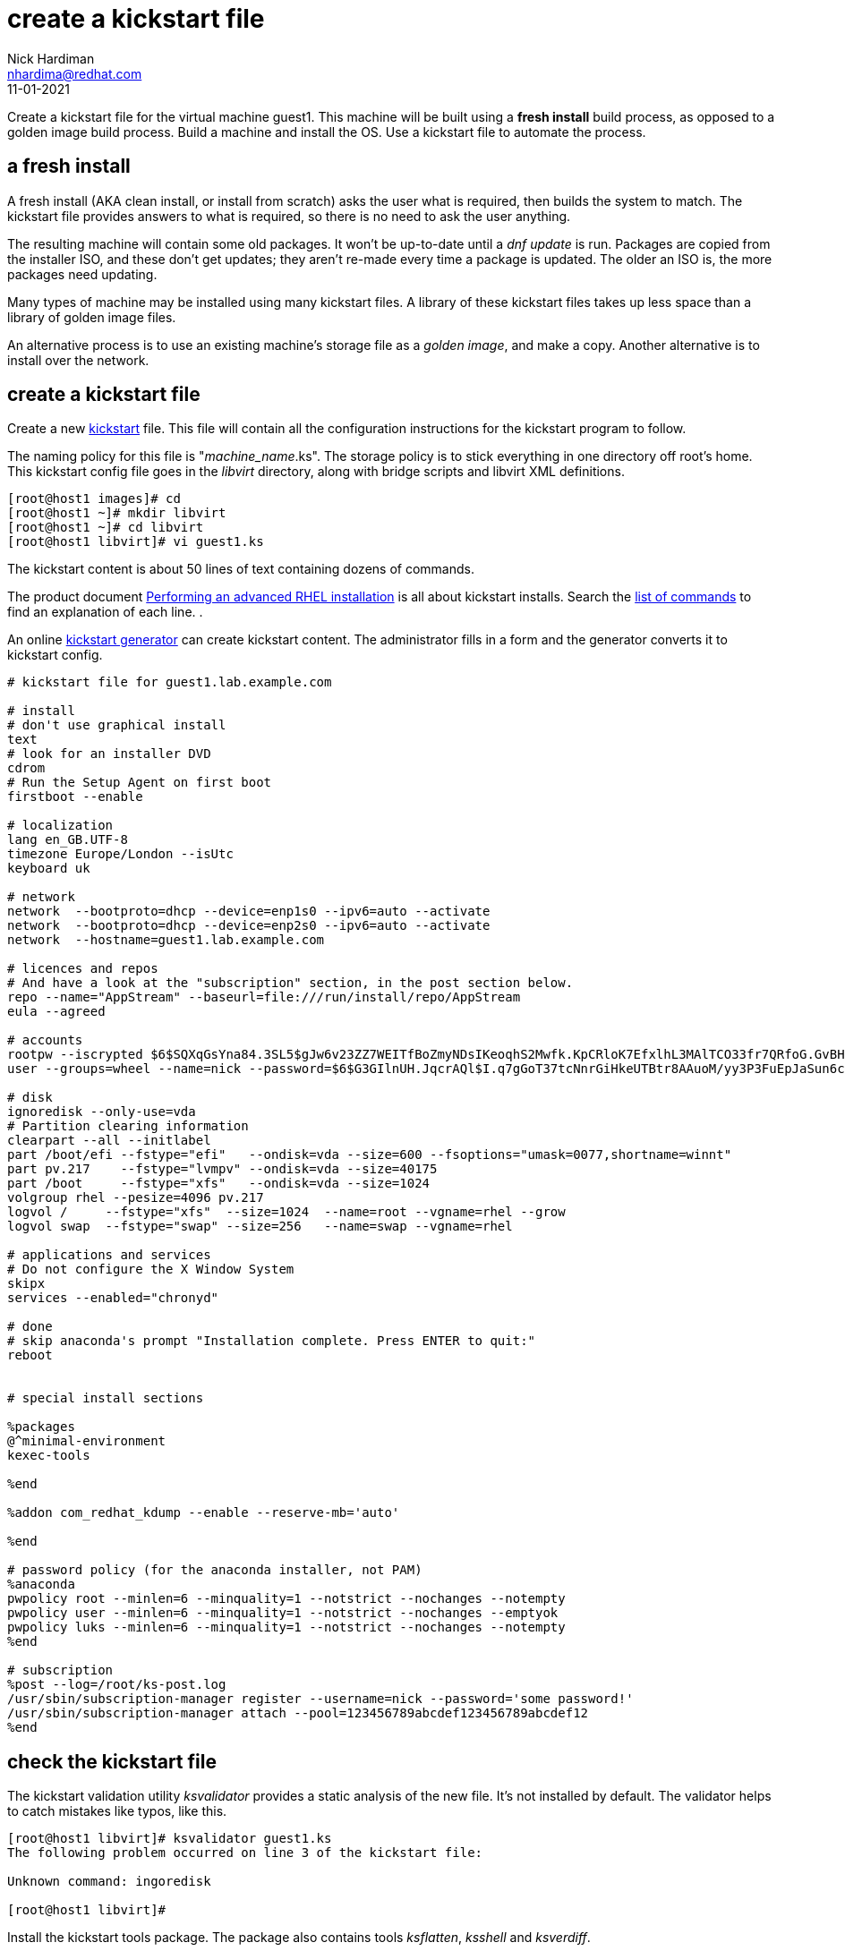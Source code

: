 = create a kickstart file 
Nick Hardiman <nhardima@redhat.com>
:source-highlighter: highlight.js
:revdate: 11-01-2021

Create a kickstart file for the virtual machine guest1.
This machine will be built using a *fresh install* build process, as opposed to a golden image build process. 
Build a machine and install the OS. 
Use a kickstart file to automate the process. 



== a fresh install 

A fresh install (AKA clean install, or install from scratch) asks the user what is required, then builds the system to match. 
The kickstart file provides answers to what is required, so there is no need to ask the user anything. 

The resulting machine will contain some old packages. 
It won't be up-to-date until a _dnf update_ is run.
Packages are copied from the installer ISO, and these don't get updates; they aren't re-made every time a package is updated.  The older an ISO is, the more packages need updating. 

Many types of machine may be installed using many kickstart files. 
A library of these kickstart files takes up less space than a library of golden image files. 

An alternative process is to use an existing machine's storage file as a _golden image_, and make a copy. 
Another alternative is to install over the network. 


== create a kickstart file

Create a new https://en.wikipedia.org/wiki/Kickstart_(Linux)[kickstart] file.
This file will contain all the configuration instructions for the kickstart program to follow. 

The naming policy for this file is "__machine_name__.ks". 
The storage policy is to stick everything in one directory off root's home. 
This kickstart config file goes in the _libvirt_ directory, along with bridge scripts and libvirt XML definitions. 

[source,shell]
....
[root@host1 images]# cd
[root@host1 ~]# mkdir libvirt
[root@host1 ~]# cd libvirt
[root@host1 libvirt]# vi guest1.ks 
....

The kickstart content is about 50 lines of text containing dozens of commands. 

The product document 
https://access.redhat.com/documentation/en-us/red_hat_enterprise_linux/8/html/performing_an_advanced_rhel_installation/index[Performing an advanced RHEL installation] 
is all about kickstart installs.
Search the   
https://access.redhat.com/documentation/en-us/red_hat_enterprise_linux/8/html/performing_an_advanced_rhel_installation/kickstart-commands-and-options-reference_installing-rhel-as-an-experienced-user[list of commands] to find an explanation of each line. . 

An online https://access.redhat.com/labs/kickstartconfig/[kickstart generator] can create kickstart content. The administrator fills in a form and the generator converts it to kickstart config. 

[source,shell]
....
# kickstart file for guest1.lab.example.com

# install
# don't use graphical install
text
# look for an installer DVD
cdrom
# Run the Setup Agent on first boot
firstboot --enable

# localization
lang en_GB.UTF-8
timezone Europe/London --isUtc
keyboard uk

# network
network  --bootproto=dhcp --device=enp1s0 --ipv6=auto --activate
network  --bootproto=dhcp --device=enp2s0 --ipv6=auto --activate
network  --hostname=guest1.lab.example.com

# licences and repos
# And have a look at the "subscription" section, in the post section below. 
repo --name="AppStream" --baseurl=file:///run/install/repo/AppStream
eula --agreed

# accounts
rootpw --iscrypted $6$SQXqGsYna84.3SL5$gJw6v23ZZ7WEITfBoZmyNDsIKeoqhS2Mwfk.KpCRloK7EfxlhL3MAlTCO33fr7QRfoG.GvBH1seWtQqz5v82q1
user --groups=wheel --name=nick --password=$6$G3GIlnUH.JqcrAQl$I.q7gGoT37tcNnrGiHkeUTBtr8AAuoM/yy3P3FuEpJaSun6clgR8GlvKIbqOTgqNe.fIBV6xZOPiWvsduhXeC/ --iscrypted --gecos="nick"

# disk 
ignoredisk --only-use=vda
# Partition clearing information
clearpart --all --initlabel
part /boot/efi --fstype="efi"   --ondisk=vda --size=600 --fsoptions="umask=0077,shortname=winnt"
part pv.217    --fstype="lvmpv" --ondisk=vda --size=40175
part /boot     --fstype="xfs"   --ondisk=vda --size=1024
volgroup rhel --pesize=4096 pv.217
logvol /     --fstype="xfs"  --size=1024  --name=root --vgname=rhel --grow
logvol swap  --fstype="swap" --size=256   --name=swap --vgname=rhel

# applications and services 
# Do not configure the X Window System
skipx
services --enabled="chronyd"

# done
# skip anaconda's prompt "Installation complete. Press ENTER to quit:"
reboot


# special install sections

%packages
@^minimal-environment
kexec-tools

%end

%addon com_redhat_kdump --enable --reserve-mb='auto'

%end

# password policy (for the anaconda installer, not PAM)
%anaconda
pwpolicy root --minlen=6 --minquality=1 --notstrict --nochanges --notempty
pwpolicy user --minlen=6 --minquality=1 --notstrict --nochanges --emptyok
pwpolicy luks --minlen=6 --minquality=1 --notstrict --nochanges --notempty
%end

# subscription
%post --log=/root/ks-post.log
/usr/sbin/subscription-manager register --username=nick --password='some password!' 
/usr/sbin/subscription-manager attach --pool=123456789abcdef123456789abcdef12
%end

....


== check the kickstart file 

The kickstart validation utility _ksvalidator_ provides a static analysis of the new file.
It's not installed by default. 
The validator helps to catch mistakes like typos, like this. 

[source,shell]
....
[root@host1 libvirt]# ksvalidator guest1.ks 
The following problem occurred on line 3 of the kickstart file:

Unknown command: ingoredisk

[root@host1 libvirt]# 
....

Install the kickstart tools package. 
The package also contains tools _ksflatten_, _ksshell_ and _ksverdiff_.

[source,shell]
....
[root@host1 libvirt]# dnf install pykickstart 
...
Complete!
[root@host1 libvirt]# 
....

Validate the file. 
No news is good news. 

[source,shell]
....
[root@host1 libvirt]# ksvalidator guest1.ks 
[root@host1 libvirt]# 
....

